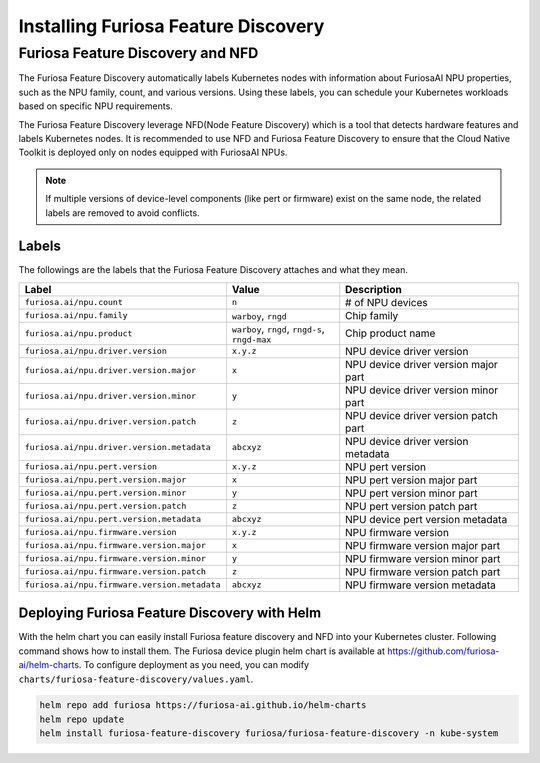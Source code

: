 .. _FeatureDiscovery:

####################################
Installing Furiosa Feature Discovery
####################################


Furiosa Feature Discovery and NFD
================================================================

The Furiosa Feature Discovery automatically labels Kubernetes nodes with information
about FuriosaAI NPU properties, such as the NPU family, count, and various versions.
Using these labels, you can schedule your Kubernetes workloads based on specific NPU requirements.

The Furiosa Feature Discovery leverage NFD(Node Feature Discovery) which is a tool that detects
hardware features and labels Kubernetes nodes. It is recommended to use NFD and
Furiosa Feature Discovery to ensure that the Cloud Native Toolkit is deployed only on nodes
equipped with FuriosaAI NPUs.

.. note::

  If multiple versions of device-level components (like pert or firmware) exist on the same node, the related labels are removed to avoid conflicts.



Labels
-----------------------------

The followings are the labels that the Furiosa Feature Discovery attaches and what they mean.

.. list-table::
   :align: center
   :header-rows: 1
   :widths: 130 160 260

   * - Label
     - Value
     - Description
   * - ``furiosa.ai/npu.count``
     - ``n``
     - # of NPU devices
   * - ``furiosa.ai/npu.family``
     - ``warboy``, ``rngd``
     - Chip family
   * - ``furiosa.ai/npu.product``
     - ``warboy``, ``rngd``, ``rngd-s``, ``rngd-max``
     - Chip product name
   * - ``furiosa.ai/npu.driver.version``
     - ``x.y.z``
     - NPU device driver version
   * - ``furiosa.ai/npu.driver.version.major``
     - ``x``
     - NPU device driver version major part
   * - ``furiosa.ai/npu.driver.version.minor``
     - ``y``
     - NPU device driver version minor part
   * - ``furiosa.ai/npu.driver.version.patch``
     - ``z``
     - NPU device driver version patch part
   * - ``furiosa.ai/npu.driver.version.metadata``
     - ``abcxyz``
     - NPU device driver version metadata
   * - ``furiosa.ai/npu.pert.version``
     - ``x.y.z``
     - NPU pert version
   * - ``furiosa.ai/npu.pert.version.major``
     - ``x``
     - NPU pert version major part
   * - ``furiosa.ai/npu.pert.version.minor``
     - ``y``
     - NPU pert version minor part
   * - ``furiosa.ai/npu.pert.version.patch``
     - ``z``
     - NPU pert version patch part
   * - ``furiosa.ai/npu.pert.version.metadata``
     - ``abcxyz``
     - NPU device pert version metadata
   * - ``furiosa.ai/npu.firmware.version``
     - ``x.y.z``
     - NPU firmware version
   * - ``furiosa.ai/npu.firmware.version.major``
     - ``x``
     - NPU firmware version major part
   * - ``furiosa.ai/npu.firmware.version.minor``
     - ``y``
     - NPU firmware version minor part
   * - ``furiosa.ai/npu.firmware.version.patch``
     - ``z``
     - NPU firmware version patch part
   * - ``furiosa.ai/npu.firmware.version.metadata``
     - ``abcxyz``
     - NPU firmware version metadata


Deploying Furiosa Feature Discovery with Helm
----------------------------------------------
With the helm chart you can easily install Furiosa feature discovery and NFD into your Kubernetes cluster.
Following command shows how to install them.
The Furiosa device plugin helm chart is available at https://github.com/furiosa-ai/helm-charts. To configure deployment as you need, you can modify ``charts/furiosa-feature-discovery/values.yaml``.

.. code-block:: sh

  helm repo add furiosa https://furiosa-ai.github.io/helm-charts
  helm repo update
  helm install furiosa-feature-discovery furiosa/furiosa-feature-discovery -n kube-system